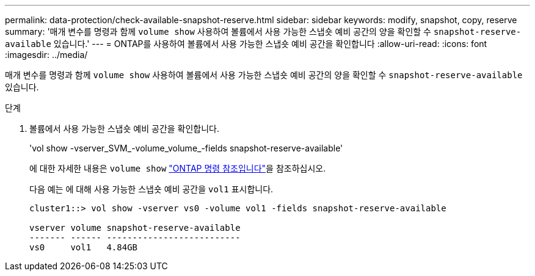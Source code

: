 ---
permalink: data-protection/check-available-snapshot-reserve.html 
sidebar: sidebar 
keywords: modify, snapshot, copy, reserve 
summary: '매개 변수를 명령과 함께 `volume show` 사용하여 볼륨에서 사용 가능한 스냅숏 예비 공간의 양을 확인할 수 `snapshot-reserve-available` 있습니다.' 
---
= ONTAP를 사용하여 볼륨에서 사용 가능한 스냅숏 예비 공간을 확인합니다
:allow-uri-read: 
:icons: font
:imagesdir: ../media/


[role="lead"]
매개 변수를 명령과 함께 `volume show` 사용하여 볼륨에서 사용 가능한 스냅숏 예비 공간의 양을 확인할 수 `snapshot-reserve-available` 있습니다.

.단계
. 볼륨에서 사용 가능한 스냅숏 예비 공간을 확인합니다.
+
'vol show -vserver_SVM_-volume_volume_-fields snapshot-reserve-available'

+
에 대한 자세한 내용은 `volume show` link:https://docs.netapp.com/us-en/ontap-cli/volume-show.html["ONTAP 명령 참조입니다"^]을 참조하십시오.

+
다음 예는 에 대해 사용 가능한 스냅숏 예비 공간을 `vol1` 표시합니다.

+
[listing]
----
cluster1::> vol show -vserver vs0 -volume vol1 -fields snapshot-reserve-available

vserver volume snapshot-reserve-available
------- ------ --------------------------
vs0     vol1   4.84GB
----

